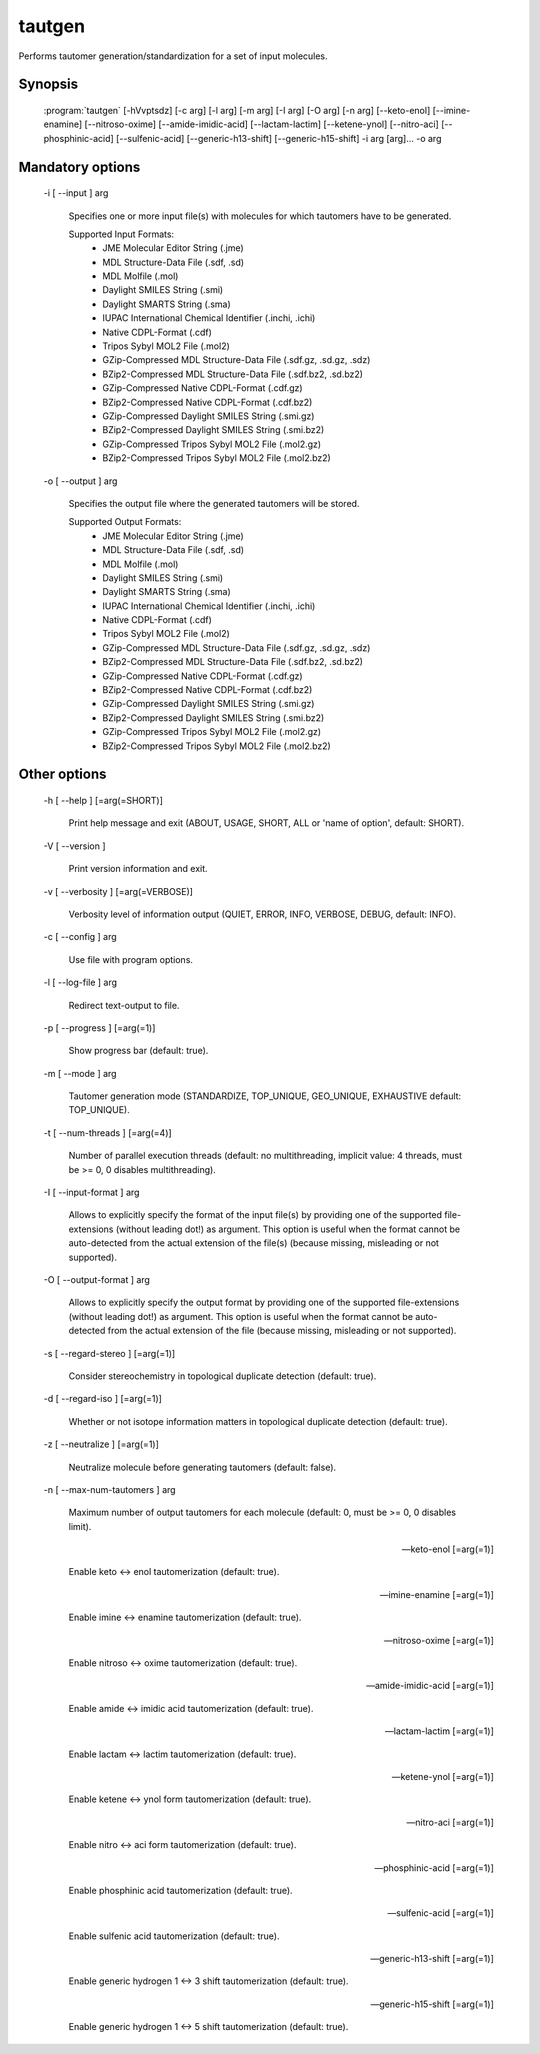 tautgen
=======

Performs tautomer generation/standardization for a set of input molecules.

Synopsis
--------

  :program:`tautgen` [-hVvptsdz] [-c arg] [-l arg] [-m arg] [-I arg] [-O arg] [-n arg] [--keto-enol] [--imine-enamine] [--nitroso-oxime] [--amide-imidic-acid] [--lactam-lactim] [--ketene-ynol] [--nitro-aci] [--phosphinic-acid] [--sulfenic-acid] [--generic-h13-shift] [--generic-h15-shift] -i arg [arg]... -o arg

Mandatory options
-----------------

  -i [ --input ] arg

    Specifies one or more input file(s) with molecules for which tautomers have to be 
    generated.
    
    Supported Input Formats:
     - JME Molecular Editor String (.jme)
     - MDL Structure-Data File (.sdf, .sd)
     - MDL Molfile (.mol)
     - Daylight SMILES String (.smi)
     - Daylight SMARTS String (.sma)
     - IUPAC International Chemical Identifier (.inchi, .ichi)
     - Native CDPL-Format (.cdf)
     - Tripos Sybyl MOL2 File (.mol2)
     - GZip-Compressed MDL Structure-Data File (.sdf.gz, .sd.gz, .sdz)
     - BZip2-Compressed MDL Structure-Data File (.sdf.bz2, .sd.bz2)
     - GZip-Compressed Native CDPL-Format (.cdf.gz)
     - BZip2-Compressed Native CDPL-Format (.cdf.bz2)
     - GZip-Compressed Daylight SMILES String (.smi.gz)
     - BZip2-Compressed Daylight SMILES String (.smi.bz2)
     - GZip-Compressed Tripos Sybyl MOL2 File (.mol2.gz)
     - BZip2-Compressed Tripos Sybyl MOL2 File (.mol2.bz2)

  -o [ --output ] arg

    Specifies the output file where the generated tautomers will be stored.
    
    Supported Output Formats:
     - JME Molecular Editor String (.jme)
     - MDL Structure-Data File (.sdf, .sd)
     - MDL Molfile (.mol)
     - Daylight SMILES String (.smi)
     - Daylight SMARTS String (.sma)
     - IUPAC International Chemical Identifier (.inchi, .ichi)
     - Native CDPL-Format (.cdf)
     - Tripos Sybyl MOL2 File (.mol2)
     - GZip-Compressed MDL Structure-Data File (.sdf.gz, .sd.gz, .sdz)
     - BZip2-Compressed MDL Structure-Data File (.sdf.bz2, .sd.bz2)
     - GZip-Compressed Native CDPL-Format (.cdf.gz)
     - BZip2-Compressed Native CDPL-Format (.cdf.bz2)
     - GZip-Compressed Daylight SMILES String (.smi.gz)
     - BZip2-Compressed Daylight SMILES String (.smi.bz2)
     - GZip-Compressed Tripos Sybyl MOL2 File (.mol2.gz)
     - BZip2-Compressed Tripos Sybyl MOL2 File (.mol2.bz2)

Other options
-------------

  -h [ --help ] [=arg(=SHORT)]

     Print help message and exit (ABOUT, USAGE, SHORT, ALL or 'name of option', default: 
     SHORT).

  -V [ --version ] 

    Print version information and exit.

  -v [ --verbosity ] [=arg(=VERBOSE)]

    Verbosity level of information output (QUIET, ERROR, INFO, VERBOSE, DEBUG, default: 
    INFO).

  -c [ --config ] arg

    Use file with program options.

  -l [ --log-file ] arg

    Redirect text-output to file.

  -p [ --progress ] [=arg(=1)]

    Show progress bar (default: true).

  -m [ --mode ] arg

    Tautomer generation mode (STANDARDIZE, TOP_UNIQUE, GEO_UNIQUE, EXHAUSTIVE default: 
    TOP_UNIQUE).

  -t [ --num-threads ] [=arg(=4)]

    Number of parallel execution threads (default: no multithreading, implicit value: 
    4 threads, must be >= 0, 0 disables multithreading).

  -I [ --input-format ] arg

    Allows to explicitly specify the format of the input file(s) by providing one of 
    the supported file-extensions (without leading dot!) as argument.
    This option is useful when the format cannot be auto-detected from the actual extension 
    of the file(s) (because missing, misleading or not supported).

  -O [ --output-format ] arg

    Allows to explicitly specify the output format by providing one of the supported 
    file-extensions (without leading dot!) as argument.
    This option is useful when the format cannot be auto-detected from the actual extension 
    of the file (because missing, misleading or not supported).

  -s [ --regard-stereo ] [=arg(=1)]

    Consider stereochemistry in topological duplicate detection (default: true).

  -d [ --regard-iso ] [=arg(=1)]

    Whether or not isotope information matters in topological duplicate detection (default: 
    true).

  -z [ --neutralize ] [=arg(=1)]

    Neutralize molecule before generating tautomers (default: false).

  -n [ --max-num-tautomers ] arg

    Maximum number of output tautomers for each molecule (default: 0, must be >= 0, 
    0 disables limit).

  --keto-enol [=arg(=1)]

    Enable keto <-> enol tautomerization (default: true).

  --imine-enamine [=arg(=1)]

    Enable imine <-> enamine tautomerization (default: true).

  --nitroso-oxime [=arg(=1)]

    Enable nitroso <-> oxime tautomerization (default: true).

  --amide-imidic-acid [=arg(=1)]

    Enable amide <-> imidic acid tautomerization (default: true).

  --lactam-lactim [=arg(=1)]

    Enable lactam <-> lactim tautomerization (default: true).

  --ketene-ynol [=arg(=1)]

    Enable ketene <-> ynol form tautomerization (default: true).

  --nitro-aci [=arg(=1)]

    Enable nitro <-> aci form tautomerization (default: true).

  --phosphinic-acid [=arg(=1)]

    Enable phosphinic acid tautomerization (default: true).

  --sulfenic-acid [=arg(=1)]

    Enable sulfenic acid tautomerization (default: true).

  --generic-h13-shift [=arg(=1)]

    Enable generic hydrogen 1 <-> 3 shift tautomerization (default: true).

  --generic-h15-shift [=arg(=1)]

    Enable generic hydrogen 1 <-> 5 shift tautomerization (default: true).
